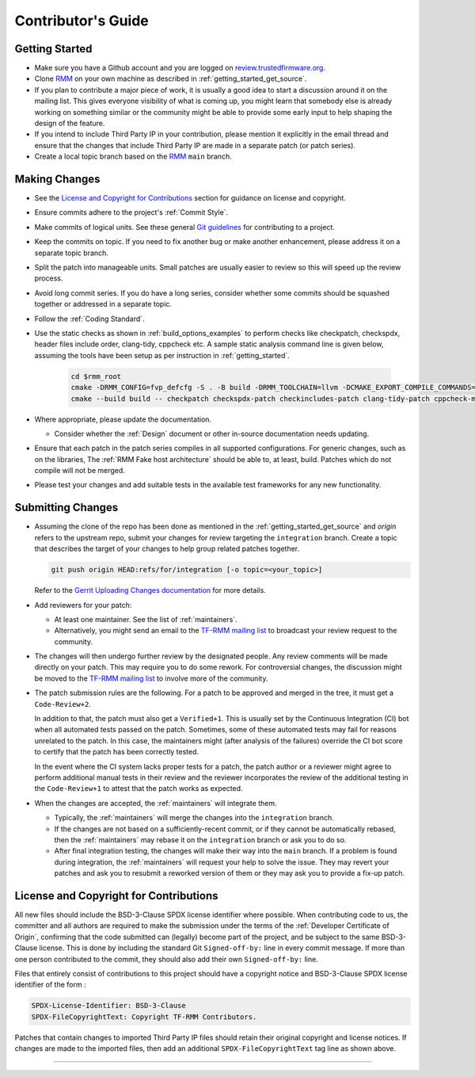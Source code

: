 .. SPDX-License-Identifier: BSD-3-Clause
.. SPDX-FileCopyrightText: Copyright TF-RMM Contributors.

*******************
Contributor's Guide
*******************

Getting Started
===============

-  Make sure you have a Github account and you are logged on
   `review.trustedfirmware.org`_.

-  Clone `RMM`_ on your own machine as described in
   :ref:`getting_started_get_source`.

-  If you plan to contribute a major piece of work, it is usually a good idea to
   start a discussion around it on the mailing list. This gives everyone
   visibility of what is coming up, you might learn that somebody else is
   already working on something similar or the community might be able to
   provide some early input to help shaping the design of the feature.

-  If you intend to include Third Party IP in your contribution, please mention
   it explicitly in the email thread and ensure that the changes that include
   Third Party IP are made in a separate patch (or patch series).

-  Create a local topic branch based on the `RMM`_ ``main`` branch.

Making Changes
==============

-  See the `License and Copyright for Contributions`_ section for guidance
   on license and copyright.

-  Ensure commits adhere to the project's :ref:`Commit Style`.

-  Make commits of logical units. See these general `Git guidelines`_ for
   contributing to a project.

-  Keep the commits on topic. If you need to fix another bug or make another
   enhancement, please address it on a separate topic branch.

-  Split the patch into manageable units. Small patches are usually easier to
   review so this will speed up the review process.

-  Avoid long commit series. If you do have a long series, consider whether
   some commits should be squashed together or addressed in a separate topic.

-  Follow the :ref:`Coding Standard`.

- Use the static checks as shown in :ref:`build_options_examples` to perform
  checks like checkpatch, checkspdx, header files include order, clang-tidy,
  cppcheck etc. A sample static analysis command line is given below, assuming
  the tools have been setup as per instruction in :ref:`getting_started`.

   .. code-block:: bash

      cd $rmm_root
      cmake -DRMM_CONFIG=fvp_defcfg -S . -B build -DRMM_TOOLCHAIN=llvm -DCMAKE_EXPORT_COMPILE_COMMANDS=ON
      cmake --build build -- checkpatch checkspdx-patch checkincludes-patch clang-tidy-patch cppcheck-misra

-  Where appropriate, please update the documentation.

   -  Consider whether the :ref:`Design` document or other in-source
      documentation needs updating.

-  Ensure that each patch in the patch series compiles in all supported
   configurations. For generic changes, such as on the libraries, The
   :ref:`RMM Fake host architecture` should be able to, at least,
   build. Patches which do not compile will not be merged.

-  Please test your changes and add suitable tests in the available test
   frameworks for any new functionality.

Submitting Changes
==================

-  Assuming the clone of the repo has been done as mentioned in the
   :ref:`getting_started_get_source` and *origin* refers to the upstream repo,
   submit your changes for review targeting the ``integration`` branch.
   Create a topic that describes the target of your changes to help group
   related patches together.

   .. code::

       git push origin HEAD:refs/for/integration [-o topic=<your_topic>]

   Refer to the `Gerrit Uploading Changes documentation`_ for more details.

-  Add reviewers for your patch:

   -  At least one maintainer. See the list of :ref:`maintainers`.

   -  Alternatively, you might send an email to the `TF-RMM mailing list`_
      to broadcast your review request to the community.

-  The changes will then undergo further review by the designated people. Any
   review comments will be made directly on your patch. This may require you to
   do some rework. For controversial changes, the discussion might be moved to
   the `TF-RMM mailing list`_ to involve more of the community.

-  The patch submission rules are the following. For a patch to be approved
   and merged in the tree, it must get a ``Code-Review+2``.

   In addition to that, the patch must also get a ``Verified+1``. This is
   usually set by the Continuous Integration (CI) bot when all automated tests
   passed on the patch. Sometimes, some of these automated tests may fail for
   reasons unrelated to the patch. In this case, the maintainers might
   (after analysis of the failures) override the CI bot score to certify that
   the patch has been correctly tested.

   In the event where the CI system lacks proper tests for a patch, the patch
   author or a reviewer might agree to perform additional manual tests
   in their review and the reviewer incorporates the review of the additional
   testing in the ``Code-Review+1`` to attest that the patch works as expected.

-  When the changes are accepted, the :ref:`maintainers` will integrate them.

   -  Typically, the :ref:`maintainers` will merge the changes into the
      ``integration`` branch.

   -  If the changes are not based on a sufficiently-recent commit, or if they
      cannot be automatically rebased, then the :ref:`maintainers` may rebase it
      on the ``integration`` branch or ask you to do so.

   -  After final integration testing, the changes will make their way into the
      ``main`` branch. If a problem is found during integration, the
      :ref:`maintainers` will request your help to solve the issue. They may
      revert your patches and ask you to resubmit a reworked version of them or
      they may ask you to provide a fix-up patch.

.. _copyright-license-guidance:

License and Copyright for Contributions
=======================================

All new files should include the BSD-3-Clause SPDX license identifier
where possible. When contributing code to us, the committer and all authors
are required to make the submission under the terms of the
:ref:`Developer Certificate of Origin`, confirming that the code submitted can
(legally) become part of the project, and be subject to the same BSD-3-Clause
license. This is done by including the standard Git ``Signed-off-by:``
line in every commit message. If more than one person contributed to the
commit, they should also add their own ``Signed-off-by:`` line.

Files that entirely consist of contributions to this project should
have a copyright notice and BSD-3-Clause SPDX license identifier of
the form :

.. code::

   SPDX-License-Identifier: BSD-3-Clause
   SPDX-FileCopyrightText: Copyright TF-RMM Contributors.

Patches that contain changes to imported Third Party IP files should retain
their original copyright and license notices. If changes are made to the
imported files, then add an additional ``SPDX-FileCopyrightText`` tag line
as shown above.

--------------

.. _review.trustedfirmware.org: https://review.trustedfirmware.org
.. _RMM: https://git.trustedfirmware.org/TF-RMM/tf-rmm.git
.. _Git guidelines: http://git-scm.com/book/ch5-2.html
.. _Gerrit Uploading Changes documentation: https://review.trustedfirmware.org/Documentation/user-upload.html
.. _TF-A Tests: https://trustedfirmware-a-tests.readthedocs.io
.. _TF-RMM mailing list: https://lists.trustedfirmware.org/mailman3/lists/tf-rmm.lists.trustedfirmware.org/
